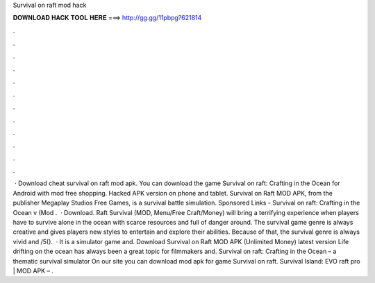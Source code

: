Survival on raft mod hack

𝐃𝐎𝐖𝐍𝐋𝐎𝐀𝐃 𝐇𝐀𝐂𝐊 𝐓𝐎𝐎𝐋 𝐇𝐄𝐑𝐄 ===> http://gg.gg/11pbpg?621814

.

.

.

.

.

.

.

.

.

.

.

.

 · Download cheat survival on raft mod apk. You can download the game Survival on raft: Crafting in the Ocean for Android with mod free shopping. Hacked APK version on phone and tablet. Survival on Raft MOD APK, from the publisher Megaplay Studios Free Games, is a survival battle simulation. Sponsored Links - Survival on raft: Crafting in the Ocean v (Mod .  · Download. Raft Survival (MOD, Menu/Free Craft/Money) will bring a terrifying experience when players have to survive alone in the ocean with scarce resources and full of danger around. The survival game genre is always creative and gives players new styles to entertain and explore their abilities. Because of that, the survival genre is always vivid and /5().  · It is a simulator game and. Download Survival on Raft MOD APK (Unlimited Money) latest version Life drifting on the ocean has always been a great topic for filmmakers and. Survival on raft: Crafting in the Ocean – a thematic survival simulator On our site you can download mod apk for game Survival on raft. Survival Island: EVO raft pro | MOD APK – .